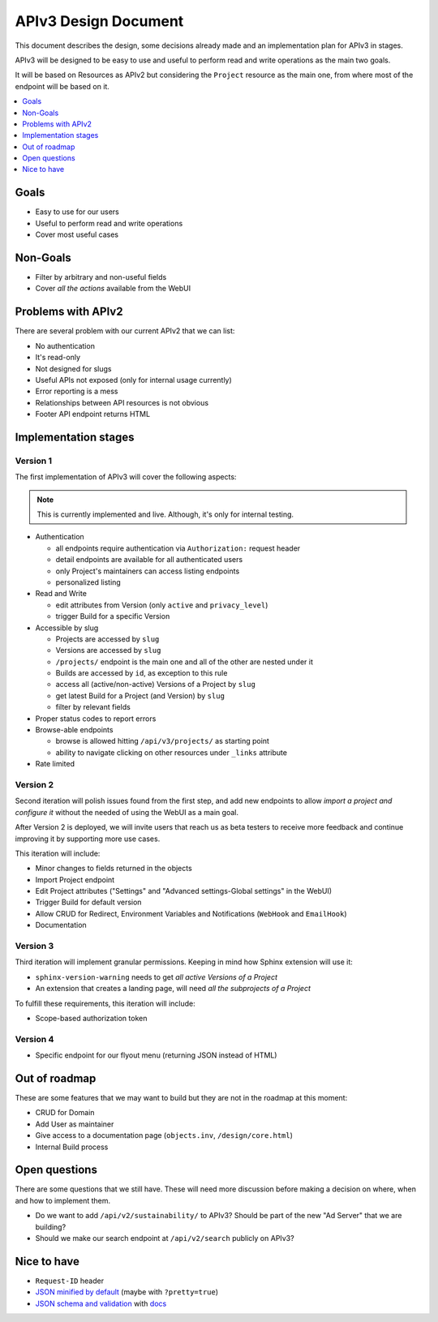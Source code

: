 =======================
 APIv3 Design Document
=======================

This document describes the design,
some decisions already made and an implementation plan for APIv3 in stages.

APIv3 will be designed to be easy to use and useful to perform read and write operations as the main two goals.

It will be based on Resources as APIv2 but considering the ``Project`` resource as the main one,
from where most of the endpoint will be based on it.

.. contents::
   :local:
   :backlinks: none
   :depth: 1


Goals
-----

* Easy to use for our users
* Useful to perform read and write operations
* Cover most useful cases


Non-Goals
---------

* Filter by arbitrary and non-useful fields
* Cover *all the actions* available from the WebUI


Problems with APIv2
-------------------

There are several problem with our current APIv2 that we can list:

* No authentication
* It's read-only
* Not designed for slugs
* Useful APIs not exposed (only for internal usage currently)
* Error reporting is a mess
* Relationships between API resources is not obvious
* Footer API endpoint returns HTML


Implementation stages
---------------------

Version 1
+++++++++

The first implementation of APIv3 will cover the following aspects:

.. note::

   This is currently implemented and live. Although, it's only for internal testing.

* Authentication

  * all endpoints require authentication via ``Authorization:`` request header
  * detail endpoints are available for all authenticated users
  * only Project's maintainers can access listing endpoints
  * personalized listing

* Read and Write

  * edit attributes from Version (only ``active`` and ``privacy_level``)
  * trigger Build for a specific Version

* Accessible by slug

  * Projects are accessed by ``slug``
  * Versions are accessed by ``slug``
  * ``/projects/`` endpoint is the main one and all of the other are nested under it
  * Builds are accessed by  ``id``, as exception to this rule
  * access all (active/non-active) Versions of a Project by ``slug``
  * get latest Build for a Project (and Version) by ``slug``
  * filter by relevant fields

* Proper status codes to report errors

* Browse-able endpoints

  * browse is allowed hitting ``/api/v3/projects/`` as starting point
  * ability to navigate clicking on other resources under ``_links`` attribute

* Rate limited


Version 2
+++++++++

Second iteration will polish issues found from the first step,
and add new endpoints to allow *import a project and configure it*
without the needed of using the WebUI as a main goal.

After Version 2 is deployed,
we will invite users that reach us as beta testers to receive more feedback
and continue improving it by supporting more use cases.

This iteration will include:

* Minor changes to fields returned in the objects
* Import Project endpoint
* Edit Project attributes ("Settings" and "Advanced settings-Global settings" in the WebUI)
* Trigger Build for default version
* Allow CRUD for Redirect, Environment Variables and Notifications (``WebHook`` and ``EmailHook``)
* Documentation


Version 3
+++++++++

Third iteration will implement granular permissions.
Keeping in mind how Sphinx extension will use it:

* ``sphinx-version-warning`` needs to get *all active Versions of a Project*
* An extension that creates a landing page, will need *all the subprojects of a Project*

To fulfill these requirements, this iteration will include:

* Scope-based authorization token


Version 4
+++++++++

* Specific endpoint for our flyout menu (returning JSON instead of HTML)


Out of roadmap
--------------

These are some features that we may want to build but they are not in the roadmap at this moment:

* CRUD for Domain
* Add User as maintainer
* Give access to a documentation page (``objects.inv``, ``/design/core.html``)
* Internal Build process


Open questions
--------------

There are some questions that we still have.
These will need more discussion before making a decision on where,
when and how to implement them.

* Do we want to add ``/api/v2/sustainability/`` to APIv3?
  Should be part of the new "Ad Server" that we are building?
* Should we make our search endpoint at ``/api/v2/search`` publicly on APIv3?


Nice to have
------------

* ``Request-ID`` header
* `JSON minified by default`_ (maybe with ``?pretty=true``)
* `JSON schema and validation`_ with docs_


.. _JSON minified by default: https://geemus.gitbooks.io/http-api-design/content/en/responses/keep-json-minified-in-all-responses.html
.. _JSON schema and validation: https://geemus.gitbooks.io/http-api-design/content/en/responses/keep-json-minified-in-all-responses.html
.. _docs: https://geemus.gitbooks.io/http-api-design/content/en/artifacts/provide-human-readable-docs.html
